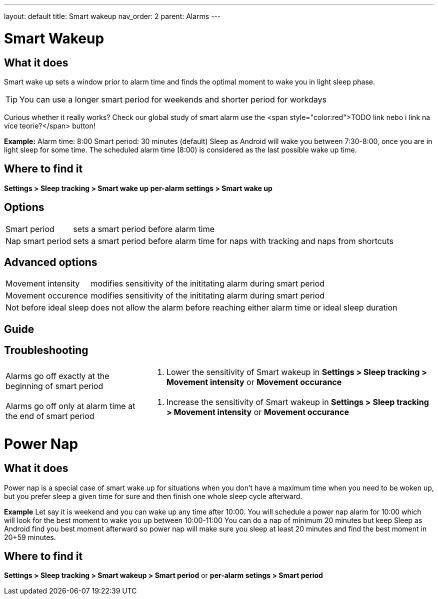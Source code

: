 ---
layout: default
title: Smart wakeup
nav_order: 2
parent: Alarms
---

:toc:

= Smart Wakeup

== What it does
Smart wake up sets a window prior to alarm time and finds the optimal moment to wake you in light sleep phase.

TIP: You can use a longer smart period for weekends and shorter period for workdays

Curious whether it really works? Check our global study of smart alarm use the <span style="color:red">TODO link nebo i link na více teorie?</span> button!

*Example:* Alarm time: 8:00
Smart period: 30 minutes (default)
Sleep as Android will wake you between 7:30-8:00, once you are in light sleep for some time. The scheduled alarm time (8:00) is considered as the last possible wake up time.


== Where to find it
*Settings > Sleep tracking > Smart wake up*
*per-alarm settings > Smart wake up*

== Options
[horizontal]
Smart period:: sets a smart period before alarm time
Nap smart period:: sets a smart period before alarm time for naps with tracking and naps from shortcuts

== Advanced options
[horizontal]
Movement intensity:: modifies sensitivity of the inititating alarm during smart period
Movement occurence:: modifies sensitivity of the inititating alarm during smart period
Not before ideal sleep:: does not allow the alarm before reaching either alarm time or ideal sleep duration

== Guide
// Free form description on how to use the feature, various quirks and best practices

== Troubleshooting
[horizontal]
Alarms go off exactly at the beginning of smart period::
. Lower the sensitivity of Smart wakeup in *Settings > Sleep tracking > Movement intensity* or *Movement occurance*
Alarms go off only at alarm time at the end of smart period::
. Increase the sensitivity of Smart wakeup in *Settings > Sleep tracking > Movement intensity* or *Movement occurance*

= Power Nap

== What it does
Power nap is a special case of smart wake up for situations when you don’t have a maximum time when you need to be woken up, but you prefer sleep a given time for sure and then finish one whole sleep cycle afterward.

*Example* Let say it is weekend and you can wake up any time after 10:00. You will schedule a power nap alarm for 10:00 which will look for the best moment to wake you up between 10:00-11:00
You can do a nap of minimum 20 minutes but keep Sleep as Android find you best moment afterward so power nap will make sure you sleep at least 20 minutes and find the best moment in 20+59 minutes.

== Where to find it
*Settings > Sleep tracking > Smart wakeup > Smart period*
or
*per-alarm setings > Smart period*